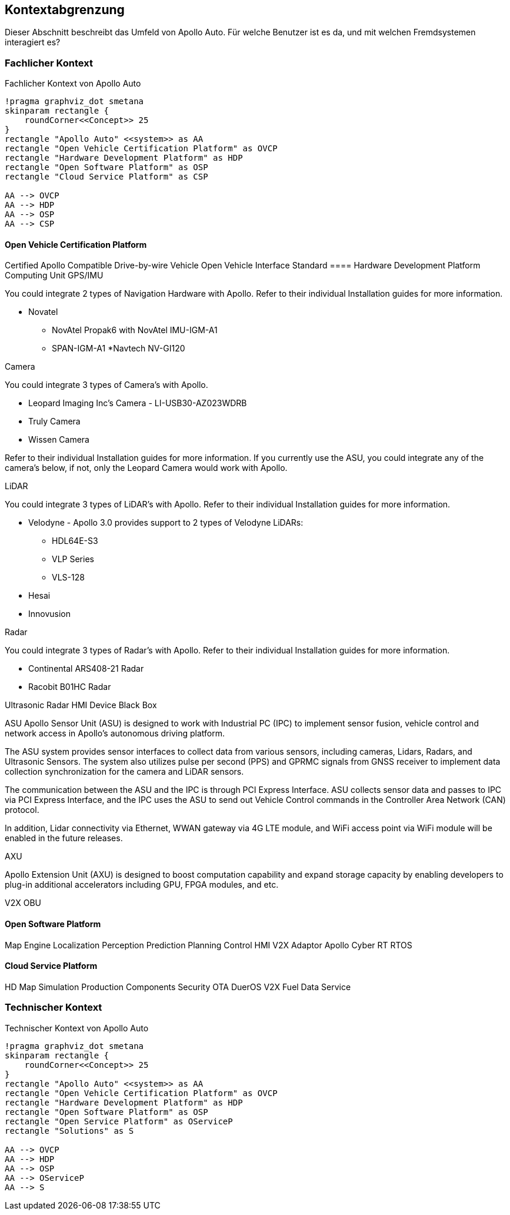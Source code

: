[[section-system-scope-and-context]]
== Kontextabgrenzung

Dieser Abschnitt beschreibt das Umfeld von Apollo Auto. Für welche Benutzer ist es da, und mit welchen Fremdsystemen interagiert es?

//[role="arc42help"]
//****
//.Inhalt
//Die Kontextabgrenzung grenzt das System von allen Kommunikationsbeziehungen (Nachbarsystemen und Benutzerrollen) ab.
//Sie legt damit die externen Schnittstellen fest.

//Differenzieren Sie fachliche (fachliche Ein- und Ausgaben) und technische Kontexte (Kanäle, Protokolle, Hardware), falls nötig.

//.Motivation
//Die fachlichen und technischen Schnittstellen zur Kommunikation gehören zu den kritischsten Aspekten eines Systems.
//Stellen Sie sicher, dass Sie diese komplett verstanden haben.

//.Form
//Verschiedene Optionen:

//* Diverse Kontextdiagramme
//* Listen von Kommunikationsbeziehungen mit deren Schnittstellen
//****

=== Fachlicher Kontext

//[role="arc42help"]
//****
//.Inhalt
//Festlegung *aller* Kommunikationsbeziehungen (Nutzer, IT-Systeme, ...) mit Erklärung der fachlichen Ein- und Ausgabedaten oder Schnittstellen.
//Zusätzlich (bei Bedarf) fachliche Datenformate oder Protokolle der Kommunikation mit den Nachbarsystemen.

//.Motivation
//Alle Beteiligten müssen verstehen, welche fachlichen Informationen mit der Umwelt ausgetauscht werden.

//.Form
//Alle Diagrammarten, die das System als Blackbox darstellen und die fachlichen Schnittstellen zu den Nachbarsystemen beschreiben.

//Alternativ oder ergänzend können Sie eine Tabelle verwenden.
//Der Titel gibt den Namen Ihres Systems wieder; die drei Spalten sind: Kommunikationsbeziehung, Eingabe, Ausgabe.
//****

//**<Diagramm und/oder Tabelle>**
.Fachlicher Kontext von Apollo Auto
[plantuml, "{plantUMLDir}fachkontext", png]
----
!pragma graphviz_dot smetana
skinparam rectangle {
    roundCorner<<Concept>> 25
}
rectangle "Apollo Auto" <<system>> as AA
rectangle "Open Vehicle Certification Platform" as OVCP
rectangle "Hardware Development Platform" as HDP
rectangle "Open Software Platform" as OSP
rectangle "Cloud Service Platform" as CSP

AA --> OVCP
AA --> HDP
AA --> OSP
AA --> CSP

----


//**<optional: Erläuterung der externen fachlichen Schnittstellen>**

==== Open Vehicle Certification Platform
Certified Apollo Compatible Drive-by-wire Vehicle
Open Vehicle Interface Standard
==== Hardware Development Platform
Computing Unit
GPS/IMU

You could integrate 2 types of Navigation Hardware with Apollo. Refer to their individual Installation guides for more information.

* Novatel
** NovAtel Propak6 with NovAtel IMU-IGM-A1
** SPAN-IGM-A1
*Navtech NV-GI120

Camera

You could integrate 3 types of Camera's with Apollo. 

* Leopard Imaging Inc's Camera - LI-USB30-AZ023WDRB
* Truly Camera
* Wissen Camera

Refer to their individual Installation guides for more information. If you currently use the ASU, you could integrate any of the camera's below, if not, only the Leopard Camera would work with Apollo.



LiDAR

You could integrate 3 types of LiDAR's with Apollo. Refer to their individual Installation guides for more information.

* Velodyne - Apollo 3.0 provides support to 2 types of Velodyne LiDARs:
** HDL64E-S3
** VLP Series
** VLS-128
* Hesai
* Innovusion

Radar

You could integrate 3 types of Radar's with Apollo. Refer to their individual Installation guides for more information.

* Continental ARS408-21 Radar
* Racobit B01HC Radar

Ultrasonic Radar
HMI Device
Black Box

ASU
Apollo Sensor Unit (ASU) is designed to work with Industrial PC (IPC) to implement sensor fusion, vehicle control and network access in Apollo's autonomous driving platform.

The ASU system provides sensor interfaces to collect data from various sensors, including cameras, Lidars, Radars, and Ultrasonic Sensors. The system also utilizes pulse per second (PPS) and GPRMC signals from GNSS receiver to implement data collection synchronization for the camera and LiDAR sensors.

The communication between the ASU and the IPC is through PCI Express Interface. ASU collects sensor data and passes to IPC via PCI Express Interface, and the IPC uses the ASU to send out Vehicle Control commands in the Controller Area Network (CAN) protocol.

In addition, Lidar connectivity via Ethernet, WWAN gateway via 4G LTE module, and WiFi access point via WiFi module will be enabled in the future releases.


AXU

Apollo Extension Unit (AXU) is designed to boost computation capability and expand storage capacity by enabling developers to plug-in additional accelerators including GPU, FPGA modules, and etc.

V2X OBU

==== Open Software Platform
Map Engine
Localization
Perception
Prediction
Planning
Control
HMI
V2X Adaptor
Apollo Cyber RT
RTOS

==== Cloud Service Platform
HD Map
Simulation
Production Components
Security
OTA
DuerOS
V2X
Fuel Data Service
//==== Solutions

=== Technischer Kontext

.Technischer Kontext von Apollo Auto
[plantuml, "{plantUMLDir}fachkontext", png]
----
!pragma graphviz_dot smetana
skinparam rectangle {
    roundCorner<<Concept>> 25
}
rectangle "Apollo Auto" <<system>> as AA
rectangle "Open Vehicle Certification Platform" as OVCP
rectangle "Hardware Development Platform" as HDP
rectangle "Open Software Platform" as OSP
rectangle "Open Service Platform" as OServiceP
rectangle "Solutions" as S

AA --> OVCP
AA --> HDP
AA --> OSP
AA --> OServiceP
AA --> S
----

//[role="arc42help"]
//****
//.Inhalt
//Technische Schnittstellen (Kanäle, Übertragungsmedien) zwischen dem System und seiner Umwelt.
//Zusätzlich eine Erklärung (_mapping_), welche fachlichen Ein- und Ausgaben über welche technischen Kanäle fließen.

//.Motivation
//Viele Stakeholder treffen Architekturentscheidungen auf Basis der technischen Schnittstellen des Systems zu seinem Kontext.

//Insbesondere bei der Entwicklung von Infrastruktur oder Hardware sind diese technischen Schnittstellen durchaus entscheidend.

//.Form
//Beispielsweise UML Deployment-Diagramme mit den Kanälen zu Nachbarsystemen, begleitet von einer Tabelle, die Kanäle auf Ein-/Ausgaben abbildet.
//****

//**<Diagramm oder Tabelle>**

//**<optional: Erläuterung der externen technischen Schnittstellen>**

//**<Mapping fachliche auf technische Schnittstellen>**




